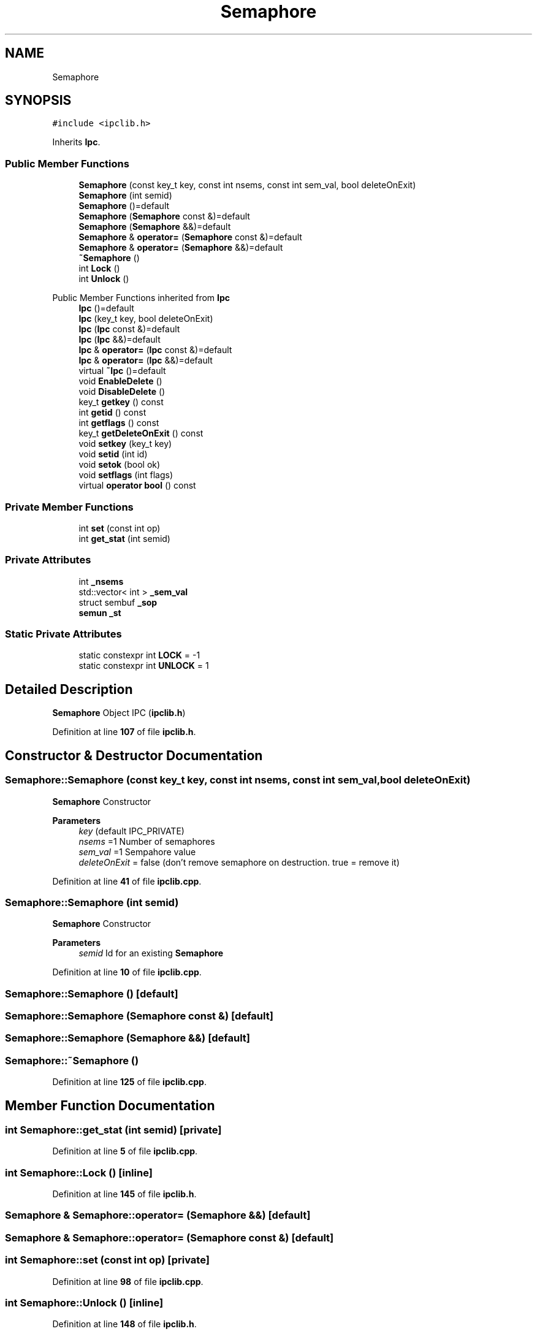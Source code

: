 .TH "Semaphore" 3 "Wed May 10 2023" "Version 01.00" "Dispatcher TCP/IP" \" -*- nroff -*-
.ad l
.nh
.SH NAME
Semaphore
.SH SYNOPSIS
.br
.PP
.PP
\fC#include <ipclib\&.h>\fP
.PP
Inherits \fBIpc\fP\&.
.SS "Public Member Functions"

.in +1c
.ti -1c
.RI "\fBSemaphore\fP (const key_t key, const int nsems, const int sem_val, bool deleteOnExit)"
.br
.ti -1c
.RI "\fBSemaphore\fP (int semid)"
.br
.ti -1c
.RI "\fBSemaphore\fP ()=default"
.br
.ti -1c
.RI "\fBSemaphore\fP (\fBSemaphore\fP const &)=default"
.br
.ti -1c
.RI "\fBSemaphore\fP (\fBSemaphore\fP &&)=default"
.br
.ti -1c
.RI "\fBSemaphore\fP & \fBoperator=\fP (\fBSemaphore\fP const &)=default"
.br
.ti -1c
.RI "\fBSemaphore\fP & \fBoperator=\fP (\fBSemaphore\fP &&)=default"
.br
.ti -1c
.RI "\fB~Semaphore\fP ()"
.br
.ti -1c
.RI "int \fBLock\fP ()"
.br
.ti -1c
.RI "int \fBUnlock\fP ()"
.br
.in -1c

Public Member Functions inherited from \fBIpc\fP
.in +1c
.ti -1c
.RI "\fBIpc\fP ()=default"
.br
.ti -1c
.RI "\fBIpc\fP (key_t key, bool deleteOnExit)"
.br
.ti -1c
.RI "\fBIpc\fP (\fBIpc\fP const &)=default"
.br
.ti -1c
.RI "\fBIpc\fP (\fBIpc\fP &&)=default"
.br
.ti -1c
.RI "\fBIpc\fP & \fBoperator=\fP (\fBIpc\fP const &)=default"
.br
.ti -1c
.RI "\fBIpc\fP & \fBoperator=\fP (\fBIpc\fP &&)=default"
.br
.ti -1c
.RI "virtual \fB~Ipc\fP ()=default"
.br
.ti -1c
.RI "void \fBEnableDelete\fP ()"
.br
.ti -1c
.RI "void \fBDisableDelete\fP ()"
.br
.ti -1c
.RI "key_t \fBgetkey\fP () const"
.br
.ti -1c
.RI "int \fBgetid\fP () const"
.br
.ti -1c
.RI "int \fBgetflags\fP () const"
.br
.ti -1c
.RI "key_t \fBgetDeleteOnExit\fP () const"
.br
.ti -1c
.RI "void \fBsetkey\fP (key_t key)"
.br
.ti -1c
.RI "void \fBsetid\fP (int id)"
.br
.ti -1c
.RI "void \fBsetok\fP (bool ok)"
.br
.ti -1c
.RI "void \fBsetflags\fP (int flags)"
.br
.ti -1c
.RI "virtual \fBoperator bool\fP () const"
.br
.in -1c
.SS "Private Member Functions"

.in +1c
.ti -1c
.RI "int \fBset\fP (const int op)"
.br
.ti -1c
.RI "int \fBget_stat\fP (int semid)"
.br
.in -1c
.SS "Private Attributes"

.in +1c
.ti -1c
.RI "int \fB_nsems\fP"
.br
.ti -1c
.RI "std::vector< int > \fB_sem_val\fP"
.br
.ti -1c
.RI "struct sembuf \fB_sop\fP"
.br
.ti -1c
.RI "\fBsemun\fP \fB_st\fP"
.br
.in -1c
.SS "Static Private Attributes"

.in +1c
.ti -1c
.RI "static constexpr int \fBLOCK\fP = \-1"
.br
.ti -1c
.RI "static constexpr int \fBUNLOCK\fP = 1"
.br
.in -1c
.SH "Detailed Description"
.PP 
\fBSemaphore\fP Object IPC (\fBipclib\&.h\fP) 
.PP
Definition at line \fB107\fP of file \fBipclib\&.h\fP\&.
.SH "Constructor & Destructor Documentation"
.PP 
.SS "Semaphore::Semaphore (const key_t key, const int nsems, const int sem_val, bool deleteOnExit)"
\fBSemaphore\fP Constructor
.PP
\fBParameters\fP
.RS 4
\fIkey\fP (default IPC_PRIVATE) 
.br
\fInsems\fP =1 Number of semaphores 
.br
\fIsem_val\fP =1 Sempahore value 
.br
\fIdeleteOnExit\fP = false (don't remove semaphore on destruction\&. true = remove it) 
.RE
.PP

.PP
Definition at line \fB41\fP of file \fBipclib\&.cpp\fP\&.
.SS "Semaphore::Semaphore (int semid)"
\fBSemaphore\fP Constructor
.PP
\fBParameters\fP
.RS 4
\fIsemid\fP Id for an existing \fBSemaphore\fP 
.RE
.PP

.PP
Definition at line \fB10\fP of file \fBipclib\&.cpp\fP\&.
.SS "Semaphore::Semaphore ()\fC [default]\fP"

.SS "Semaphore::Semaphore (\fBSemaphore\fP const &)\fC [default]\fP"

.SS "Semaphore::Semaphore (\fBSemaphore\fP &&)\fC [default]\fP"

.SS "Semaphore::~Semaphore ()"

.PP
Definition at line \fB125\fP of file \fBipclib\&.cpp\fP\&.
.SH "Member Function Documentation"
.PP 
.SS "int Semaphore::get_stat (int semid)\fC [private]\fP"

.PP
Definition at line \fB5\fP of file \fBipclib\&.cpp\fP\&.
.SS "int Semaphore::Lock ()\fC [inline]\fP"

.PP
Definition at line \fB145\fP of file \fBipclib\&.h\fP\&.
.SS "\fBSemaphore\fP & Semaphore::operator= (\fBSemaphore\fP &&)\fC [default]\fP"

.SS "\fBSemaphore\fP & Semaphore::operator= (\fBSemaphore\fP const &)\fC [default]\fP"

.SS "int Semaphore::set (const int op)\fC [private]\fP"

.PP
Definition at line \fB98\fP of file \fBipclib\&.cpp\fP\&.
.SS "int Semaphore::Unlock ()\fC [inline]\fP"

.PP
Definition at line \fB148\fP of file \fBipclib\&.h\fP\&.
.SH "Member Data Documentation"
.PP 
.SS "int Semaphore::_nsems\fC [private]\fP"

.PP
Definition at line \fB109\fP of file \fBipclib\&.h\fP\&.
.SS "std::vector<int> Semaphore::_sem_val\fC [private]\fP"

.PP
Definition at line \fB110\fP of file \fBipclib\&.h\fP\&.
.SS "struct sembuf Semaphore::_sop\fC [private]\fP"

.PP
Definition at line \fB111\fP of file \fBipclib\&.h\fP\&.
.SS "\fBsemun\fP Semaphore::_st\fC [private]\fP"

.PP
Definition at line \fB112\fP of file \fBipclib\&.h\fP\&.
.SS "constexpr int Semaphore::LOCK = \-1\fC [static]\fP, \fC [constexpr]\fP, \fC [private]\fP"

.PP
Definition at line \fB113\fP of file \fBipclib\&.h\fP\&.
.SS "constexpr int Semaphore::UNLOCK = 1\fC [static]\fP, \fC [constexpr]\fP, \fC [private]\fP"

.PP
Definition at line \fB114\fP of file \fBipclib\&.h\fP\&.

.SH "Author"
.PP 
Generated automatically by Doxygen for Dispatcher TCP/IP from the source code\&.
